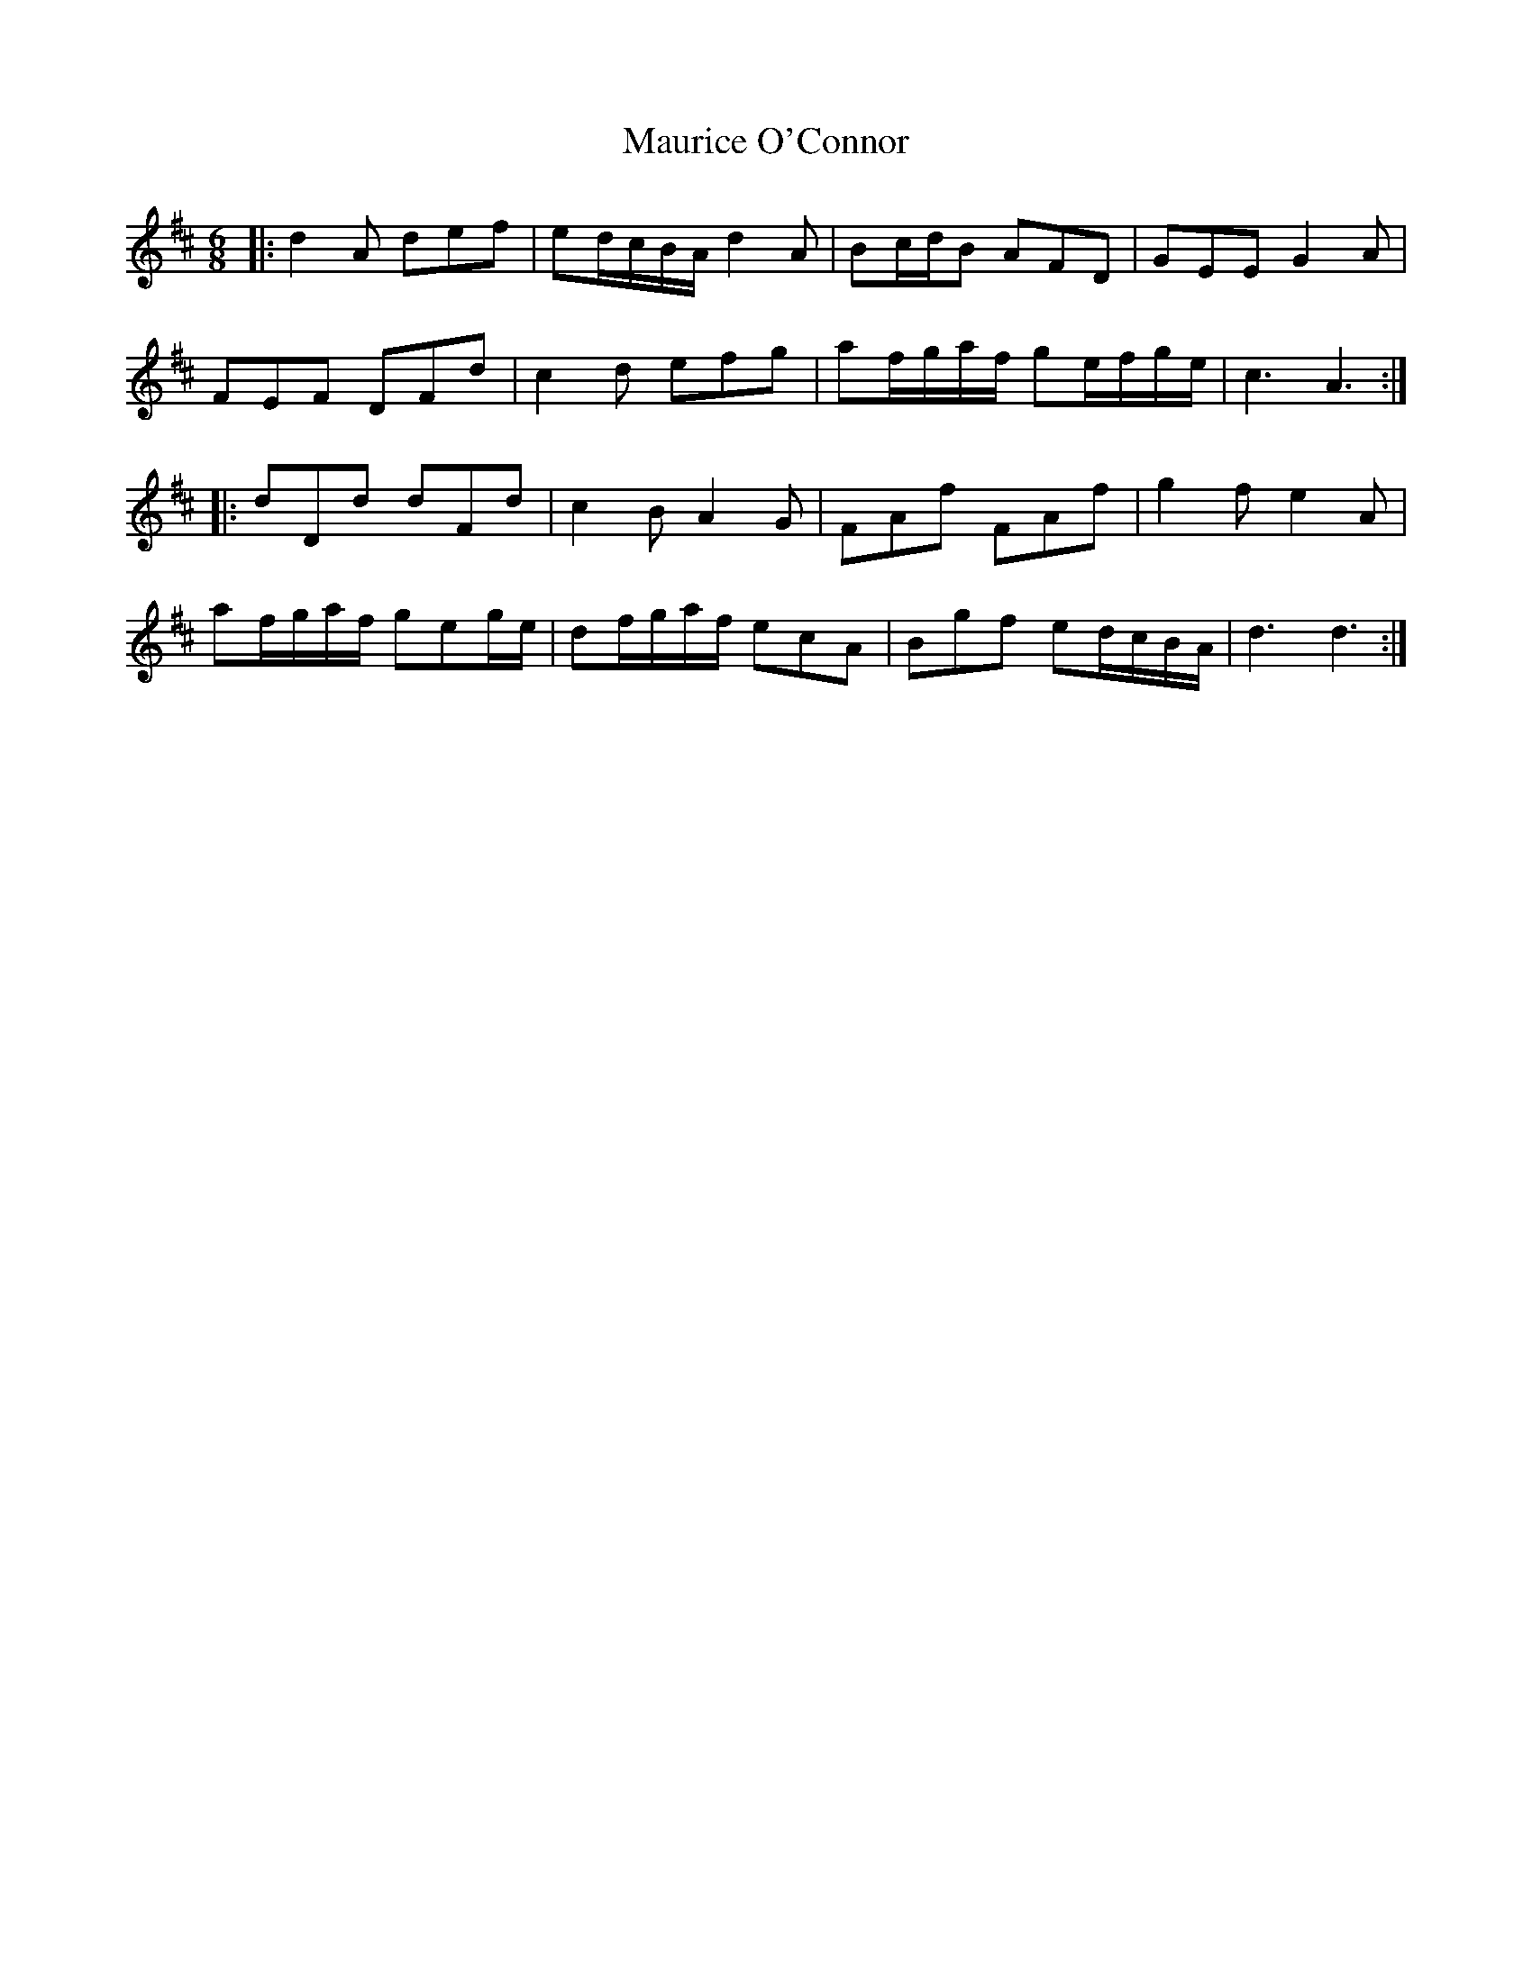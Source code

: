 X: 25939
T: Maurice O'Connor
R: jig
M: 6/8
K: Dmajor
|:d2A def|ed/c/B/A/ d2A|Bc/d/B AFD|GEE G2A|
FEF DFd|c2d efg|af/g/a/f/ ge/f/g/e/|c3 A3:|
|:dDd dFd|c2B A2G|FAf FAf|g2f e2A|
af/g/a/f/ geg/e/|df/g/a/f/ ecA|Bgf ed/c/B/A/|d3 d3:|

